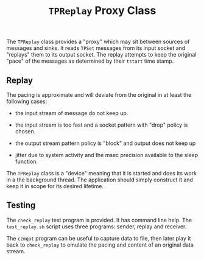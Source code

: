 #+title: ~TPReplay~ Proxy Class

The ~TPReplay~ class provides a "proxy" which may sit between sources of
messages and sinks.  It reads ~TPSet~ messages from its input socket and
"replays" them to its output socket.  The replay attempts to keep the
original "pace" of the messages as determined by their ~tstart~ time
stamp.   

** Replay

The pacing is approximate and will deviate from the original in at
least the following cases:

- the input stream of message do not keep up.

- the input stream is too fast and a socket pattern with "drop" policy
  is chosen.

- the output stream pattern policy is "block" and output does not keep
  up

- jitter due to system activity and the msec precision available to
  the sleep function.

The ~TPReplay~ class is a "device" meaning that it is started and does
its work in a the background thread.  The application should simply
construct it and keep it in scope for its desired lifetime.


** Testing

The ~check_replay~ test program is provided.  It has command line help.  The ~test_replay.sh~ script uses three programs: sender, replay and receiver.

The ~czmqat~ program can be useful to capture data to file, then later
play it back to ~check_replay~ to emulate the pacing and content of an
original data stream.


